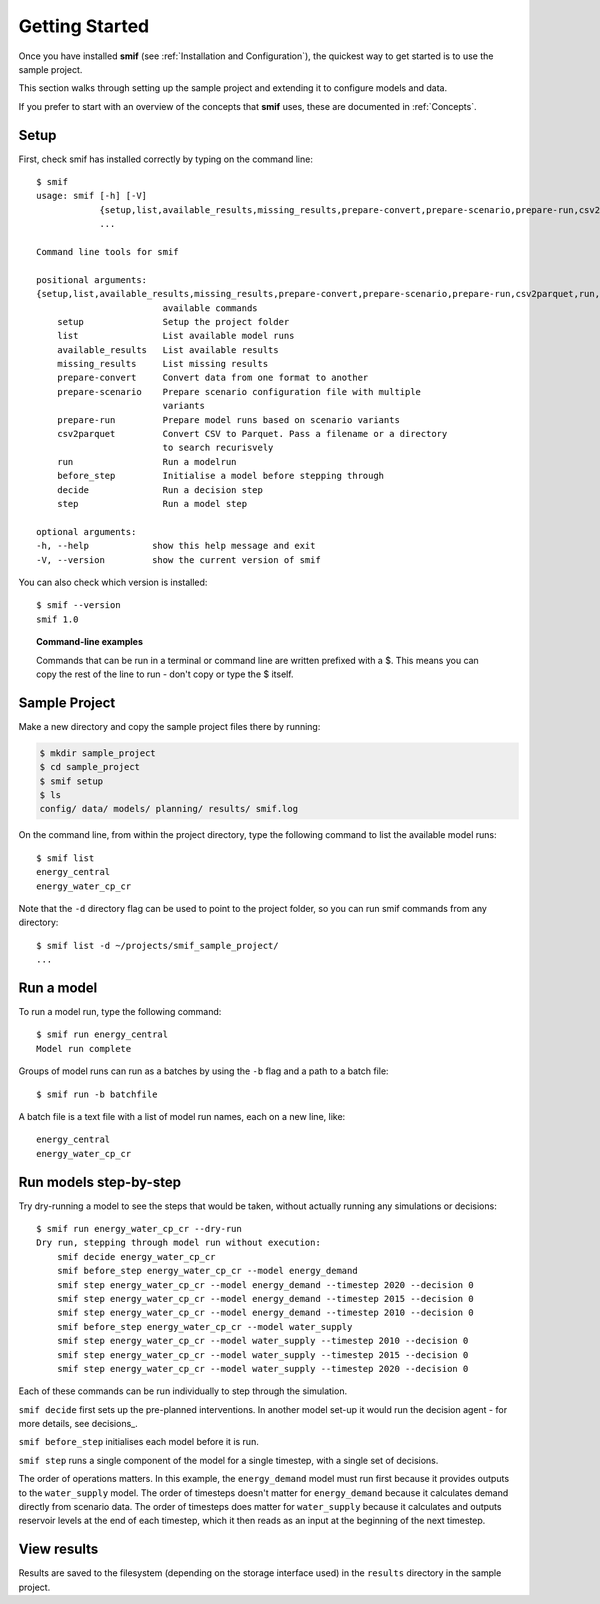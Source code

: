.. _getting_started:

Getting Started
===============

Once you have installed **smif** (see :ref:`Installation and Configuration`), the quickest way
to get started is to use the sample project.

This section walks through setting up the sample project and extending it to configure models
and data.

If you prefer to start with an overview of the concepts that **smif** uses, these are
documented in :ref:`Concepts`.

Setup
-----

First, check smif has installed correctly by typing on the command line::

    $ smif
    usage: smif [-h] [-V]
                {setup,list,available_results,missing_results,prepare-convert,prepare-scenario,prepare-run,csv2parquet,run,before_step,decide,step}
                ...

    Command line tools for smif

    positional arguments:
    {setup,list,available_results,missing_results,prepare-convert,prepare-scenario,prepare-run,csv2parquet,run,before_step,decide,step}
                            available commands
        setup               Setup the project folder
        list                List available model runs
        available_results   List available results
        missing_results     List missing results
        prepare-convert     Convert data from one format to another
        prepare-scenario    Prepare scenario configuration file with multiple
                            variants
        prepare-run         Prepare model runs based on scenario variants
        csv2parquet         Convert CSV to Parquet. Pass a filename or a directory
                            to search recurisvely
        run                 Run a modelrun
        before_step         Initialise a model before stepping through
        decide              Run a decision step
        step                Run a model step

    optional arguments:
    -h, --help            show this help message and exit
    -V, --version         show the current version of smif


You can also check which version is installed::

    $ smif --version
    smif 1.0


.. topic:: Command-line examples

    Commands that can be run in a terminal or command line are written prefixed with a $. This
    means you can copy the rest of the line to run - don't copy or type the $ itself.


Sample Project
--------------

Make a new directory and copy the sample project files there by running:

.. code:: console

    $ mkdir sample_project
    $ cd sample_project
    $ smif setup
    $ ls
    config/ data/ models/ planning/ results/ smif.log


On the command line, from within the project directory, type the following
command to list the available model runs::

    $ smif list
    energy_central
    energy_water_cp_cr

Note that the ``-d`` directory flag can be used to point to the project folder,
so you can run smif commands from any directory::

    $ smif list -d ~/projects/smif_sample_project/
    ...


Run a model
-----------

To run a model run, type the following command::

    $ smif run energy_central
    Model run complete

Groups of model runs can run as a batches by using the ``-b`` flag and a path to a batch file::

    $ smif run -b batchfile

A batch file is a text file with a list of model run names, each on a new line, like::

    energy_central
    energy_water_cp_cr


Run models step-by-step
-----------------------

Try dry-running a model to see the steps that would be taken, without actually running any
simulations or decisions::

    $ smif run energy_water_cp_cr --dry-run
    Dry run, stepping through model run without execution:
        smif decide energy_water_cp_cr
        smif before_step energy_water_cp_cr --model energy_demand
        smif step energy_water_cp_cr --model energy_demand --timestep 2020 --decision 0
        smif step energy_water_cp_cr --model energy_demand --timestep 2015 --decision 0
        smif step energy_water_cp_cr --model energy_demand --timestep 2010 --decision 0
        smif before_step energy_water_cp_cr --model water_supply
        smif step energy_water_cp_cr --model water_supply --timestep 2010 --decision 0
        smif step energy_water_cp_cr --model water_supply --timestep 2015 --decision 0
        smif step energy_water_cp_cr --model water_supply --timestep 2020 --decision 0

Each of these commands can be run individually to step through the simulation.

``smif decide`` first sets up the pre-planned interventions. In another model set-up it would
run the decision agent - for more details, see decisions_.

``smif before_step`` initialises each model before it is run.

``smif step`` runs a single component of the model for a single timestep, with a single set of
decisions.

The order of operations matters. In this example, the ``energy_demand`` model must run first
because it provides outputs to the ``water_supply`` model. The order of timesteps doesn't
matter for ``energy_demand`` because it calculates demand directly from scenario data. The
order of timesteps does matter for ``water_supply`` because it calculates and outputs reservoir
levels at the end of each timestep, which it then reads as an input at the beginning of the
next timestep.


View results
------------

Results are saved to the filesystem (depending on the storage interface used) in the
``results`` directory in the sample project.

